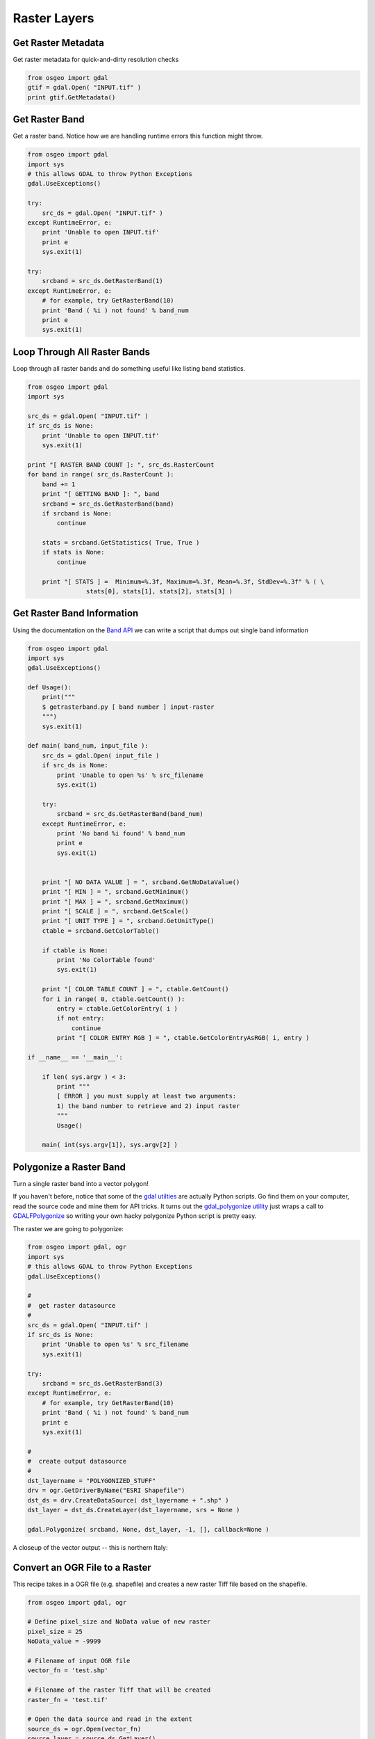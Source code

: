 Raster Layers
===============

Get Raster Metadata
-------------------

Get raster metadata for quick-and-dirty resolution checks

.. code-block:: python

    from osgeo import gdal
    gtif = gdal.Open( "INPUT.tif" )
    print gtif.GetMetadata()


Get Raster Band 
---------------

Get a raster band. Notice how we are handling runtime errors this function might throw.

.. code-block:: python

    from osgeo import gdal
    import sys
    # this allows GDAL to throw Python Exceptions
    gdal.UseExceptions() 

    try:
        src_ds = gdal.Open( "INPUT.tif" )
    except RuntimeError, e:
        print 'Unable to open INPUT.tif'
        print e
        sys.exit(1)

    try:
        srcband = src_ds.GetRasterBand(1)
    except RuntimeError, e:
        # for example, try GetRasterBand(10)
        print 'Band ( %i ) not found' % band_num
        print e
        sys.exit(1)

Loop Through All Raster Bands
-----------------------------

Loop through all raster bands and do something useful like listing band statistics.

.. code-block:: python

    from osgeo import gdal
    import sys

    src_ds = gdal.Open( "INPUT.tif" )
    if src_ds is None:
        print 'Unable to open INPUT.tif'
        sys.exit(1)

    print "[ RASTER BAND COUNT ]: ", src_ds.RasterCount
    for band in range( src_ds.RasterCount ):
        band += 1
        print "[ GETTING BAND ]: ", band
        srcband = src_ds.GetRasterBand(band)
        if srcband is None:
            continue

        stats = srcband.GetStatistics( True, True )
        if stats is None:
            continue

        print "[ STATS ] =  Minimum=%.3f, Maximum=%.3f, Mean=%.3f, StdDev=%.3f" % ( \
                    stats[0], stats[1], stats[2], stats[3] )



Get Raster Band Information
---------------------------

Using the documentation on the `Band API <http://gdal.org/python/osgeo.gdal.Band-class.html>`_ we can 
write a script that dumps out single band information

.. code-block:: python

    from osgeo import gdal
    import sys
    gdal.UseExceptions()

    def Usage():
        print("""
        $ getrasterband.py [ band number ] input-raster
        """)
        sys.exit(1)

    def main( band_num, input_file ):
        src_ds = gdal.Open( input_file )
        if src_ds is None:
            print 'Unable to open %s' % src_filename
            sys.exit(1)

        try:
            srcband = src_ds.GetRasterBand(band_num)
        except RuntimeError, e:
            print 'No band %i found' % band_num
            print e
            sys.exit(1)


        print "[ NO DATA VALUE ] = ", srcband.GetNoDataValue()
        print "[ MIN ] = ", srcband.GetMinimum()
        print "[ MAX ] = ", srcband.GetMaximum()
        print "[ SCALE ] = ", srcband.GetScale()
        print "[ UNIT TYPE ] = ", srcband.GetUnitType()
        ctable = srcband.GetColorTable()
        
        if ctable is None:
            print 'No ColorTable found'
            sys.exit(1)
        
        print "[ COLOR TABLE COUNT ] = ", ctable.GetCount()
        for i in range( 0, ctable.GetCount() ):
            entry = ctable.GetColorEntry( i )
            if not entry:
                continue
            print "[ COLOR ENTRY RGB ] = ", ctable.GetColorEntryAsRGB( i, entry )

    if __name__ == '__main__':

        if len( sys.argv ) < 3:
            print """
            [ ERROR ] you must supply at least two arguments: 
            1) the band number to retrieve and 2) input raster
            """
            Usage()

        main( int(sys.argv[1]), sys.argv[2] )


Polygonize a Raster Band
------------------------

Turn a single raster band into a vector polygon!

If you haven't before, notice that some of the `gdal utilties <http://www.gdal.org/gdal_utilities.html>`_ 
are actually Python scripts. Go find them on your computer, read the source code and mine them for API tricks.
It turns out the `gdal_polygonize utility <http://www.gdal.org/gdal_polygonize.html>`_ 
just wraps a call to `GDALFPolygonize <http://www.gdal.org/gdal__alg_8h.html#a3f522a9035d3512b5d414fb4752671b1>`_
so writing your own hacky polygonize Python script is pretty easy.

The raster we are going to polygonize:

.. image:: images/input_tif.jpg

.. code-block:: python

    from osgeo import gdal, ogr
    import sys
    # this allows GDAL to throw Python Exceptions
    gdal.UseExceptions() 

    #
    #  get raster datasource
    #
    src_ds = gdal.Open( "INPUT.tif" )
    if src_ds is None:
        print 'Unable to open %s' % src_filename
        sys.exit(1)

    try:
        srcband = src_ds.GetRasterBand(3)
    except RuntimeError, e:
        # for example, try GetRasterBand(10)
        print 'Band ( %i ) not found' % band_num
        print e
        sys.exit(1)

    #
    #  create output datasource
    # 
    dst_layername = "POLYGONIZED_STUFF" 
    drv = ogr.GetDriverByName("ESRI Shapefile")
    dst_ds = drv.CreateDataSource( dst_layername + ".shp" )
    dst_layer = dst_ds.CreateLayer(dst_layername, srs = None )

    gdal.Polygonize( srcband, None, dst_layer, -1, [], callback=None )

A closeup of the vector output -- this is northern Italy:

.. image:: images/polygonize_band3.png


Convert an OGR File to a Raster
-------------------------------

This recipe takes in a OGR file (e.g. shapefile) and creates a new raster Tiff file based on the shapefile.

.. code-block:: python

    from osgeo import gdal, ogr

    # Define pixel_size and NoData value of new raster
    pixel_size = 25
    NoData_value = -9999
    
    # Filename of input OGR file
    vector_fn = 'test.shp'
    
    # Filename of the raster Tiff that will be created
    raster_fn = 'test.tif'

    # Open the data source and read in the extent
    source_ds = ogr.Open(vector_fn)
    source_layer = source_ds.GetLayer()
    source_srs = source_layer.GetSpatialRef()
    x_min, x_max, y_min, y_max = source_layer.GetExtent()

    # Create the destination data source
    x_res = int((x_max - x_min) / pixel_size)
    y_res = int((y_max - y_min) / pixel_size)
    target_ds = gdal.GetDriverByName('GTiff').Create(raster_fn, x_res, y_res, gdal.GDT_Byte)
    target_ds.SetGeoTransform((x_min, pixel_size, 0, y_max, 0, -pixel_size))
    band = target_ds.GetRasterBand(1)
    band.SetNoDataValue(NoData_value)

    # Rasterize
    gdal.RasterizeLayer(target_ds, [1], source_layer, burn_values=[0])


Clip a GeoTiff with Shapefile
-----------------------------

Let's use some `Natural Earth data <http://www.naturalearthdata.com/downloads>`_ and clip a `10m relief geotiff <http://www.naturalearthdata.com/downloads/10m-cross-blend-hypso/cross-blended-hypso-with-relief-water-drains-and-ocean-bottom/>`_ with the `Europe/Paris timezone polygon <http://www.naturalearthdata.com/downloads/10m-cultural-vectors/timezones/>`_. Most of the following workflow came from this `geospatialpython post <http://geospatialpython.com/2011/02/clip-raster-using-shapefile.html>`_ . However, the source code on that site assumes your clipping polygon **is** the same extent as the input geotiff. If it is not, then your clipped geotiff will take the input geotiff's extent, which will be incorrect. The modified script below takes this into account and sets the correct x,y offsets for the clipped geotiff. Note, in the following example we are assuming you have the `Python Imaging Library <http://www.pythonware.com/products/pil/>`_ installed.


Before Image: the input Natural Earth 10m geotiff with the timezone overlay we want to clip out:

.. image:: images/clip_raster_before.png


.. code-block:: bash

    from osgeo import gdal, gdalnumeric, ogr, osr
    import Image, ImageDraw
    import os, sys
    gdal.UseExceptions()


    # This function will convert the rasterized clipper shapefile 
    # to a mask for use within GDAL.    
    def imageToArray(i):
        """
        Converts a Python Imaging Library array to a 
        gdalnumeric image.
        """
        a=gdalnumeric.fromstring(i.tostring(),'b')
        a.shape=i.im.size[1], i.im.size[0]
        return a

    def arrayToImage(a):
        """
        Converts a gdalnumeric array to a 
        Python Imaging Library Image.
        """
        i=Image.fromstring('L',(a.shape[1],a.shape[0]),
                (a.astype('b')).tostring())
        return i
         
    def world2Pixel(geoMatrix, x, y):
      """
      Uses a gdal geomatrix (gdal.GetGeoTransform()) to calculate
      the pixel location of a geospatial coordinate 
      """
      ulX = geoMatrix[0]
      ulY = geoMatrix[3]
      xDist = geoMatrix[1]
      yDist = geoMatrix[5]
      rtnX = geoMatrix[2]
      rtnY = geoMatrix[4]
      pixel = int((x - ulX) / xDist)
      line = int((ulY - y) / xDist)
      return (pixel, line) 

    #
    #  EDIT: this is basically an overloaded
    #  version of the gdal_array.OpenArray passing in xoff, yoff explicitly
    #  so we can pass these params off to CopyDatasetInfo
    #
    def OpenArray( array, prototype_ds = None, xoff=0, yoff=0 ): 
        ds = gdal.Open( gdalnumeric.GetArrayFilename(array) ) 

        if ds is not None and prototype_ds is not None: 
            if type(prototype_ds).__name__ == 'str': 
                prototype_ds = gdal.Open( prototype_ds ) 
            if prototype_ds is not None: 
                gdalnumeric.CopyDatasetInfo( prototype_ds, ds, xoff=xoff, yoff=yoff ) 
        return ds 

    def histogram(a, bins=range(0,256)):
      """
      Histogram function for multi-dimensional array.
      a = array
      bins = range of numbers to match 
      """
      fa = a.flat
      n = gdalnumeric.searchsorted(gdalnumeric.sort(fa), bins)
      n = gdalnumeric.concatenate([n, [len(fa)]])
      hist = n[1:]-n[:-1] 
      return hist

    def stretch(a):
      """
      Performs a histogram stretch on a gdalnumeric array image.
      """
      hist = histogram(a)
      im = arrayToImage(a)   
      lut = []
      for b in range(0, len(hist), 256):
        # step size
        step = reduce(operator.add, hist[b:b+256]) / 255
        # create equalization lookup table
        n = 0
        for i in range(256):
          lut.append(n / step)
          n = n + hist[i+b]
      im = im.point(lut)
      return imageToArray(im)

    def main( shapefile_path, raster_path ):
        # Load the source data as a gdalnumeric array
        srcArray = gdalnumeric.LoadFile(raster_path)

        # Also load as a gdal image to get geotransform 
        # (world file) info
        srcImage = gdal.Open(raster_path)
        geoTrans = srcImage.GetGeoTransform()

        # Create an OGR layer from a boundary shapefile
        shapef = ogr.Open(shapefile_path)
        lyr = shapef.GetLayer( os.path.split( os.path.splitext( shapefile_path )[0] )[1] )
        poly = lyr.GetNextFeature()

        # Convert the layer extent to image pixel coordinates
        minX, maxX, minY, maxY = lyr.GetExtent()
        ulX, ulY = world2Pixel(geoTrans, minX, maxY)
        lrX, lrY = world2Pixel(geoTrans, maxX, minY)

        # Calculate the pixel size of the new image
        pxWidth = int(lrX - ulX)
        pxHeight = int(lrY - ulY)

        clip = srcArray[:, ulY:lrY, ulX:lrX]

        #
        # EDIT: create pixel offset to pass to new image Projection info
        #
        xoffset =  ulX 
        yoffset =  ulY
        print "Xoffset, Yoffset = ( %f, %f )" % ( xoffset, yoffset )

        # Create a new geomatrix for the image
        geoTrans = list(geoTrans)
        geoTrans[0] = minX
        geoTrans[3] = maxY

        # Map points to pixels for drawing the 
        # boundary on a blank 8-bit, 
        # black and white, mask image.
        points = []
        pixels = []
        geom = poly.GetGeometryRef()
        pts = geom.GetGeometryRef(0)
        for p in range(pts.GetPointCount()):
          points.append((pts.GetX(p), pts.GetY(p)))
        for p in points:
          pixels.append(world2Pixel(geoTrans, p[0], p[1]))
        rasterPoly = Image.new("L", (pxWidth, pxHeight), 1)
        rasterize = ImageDraw.Draw(rasterPoly)
        rasterize.polygon(pixels, 0)
        mask = imageToArray(rasterPoly)   

        # Clip the image using the mask
        clip = gdalnumeric.choose(mask, \
            (clip, 0)).astype(gdalnumeric.uint8)

        # This image has 3 bands so we stretch each one to make them
        # visually brighter
        for i in range(3):
          clip[i,:,:] = stretch(clip[i,:,:])

        # Save new tiff
        #
        #  EDIT: instead of SaveArray, let's break all the
        #  SaveArray steps out more explicity so 
        #  we can overwrite the offset of the destination
        #  raster
        #
        ### the old way using SaveArray
        #
        # gdalnumeric.SaveArray(clip, "OUTPUT.tif", format="GTiff", prototype=raster_path)
        #
        ###
        #
        gtiffDriver = gdal.GetDriverByName( 'GTiff' ) 
        if gtiffDriver is None: 
            raise ValueError("Can't find GeoTiff Driver") 
        gtiffDriver.CreateCopy( "OUTPUT.tif", 
            OpenArray( clip, prototype_ds=raster_path, xoff=xoffset, yoff=yoffset ) 
        )

        # Save as an 8-bit jpeg for an easy, quick preview
        clip = clip.astype(gdalnumeric.uint8)
        gdalnumeric.SaveArray(clip, "OUTPUT.jpg", format="JPEG")

        gdal.ErrorReset()


    if __name__ == '__main__':

        #
        # example run : $ python clip.py /<full-path>/<shapefile-name>.shp /<full-path>/<raster-name>.tif
        #
        if len( sys.argv ) < 2:
            print "[ ERROR ] you must two args. 1) the full shapefile path and 2) the full raster path"
            sys.exit( 1 )

        main( sys.argv[1], sys.argv[2] )


After Image: the clipped geotiff with the timezone border overlayed in orange on top of input geotiff:

.. image:: images/clip_raster_after.png

Calculate zonal statistics
--------------------------

This recipe calculates statistics on values of a raster within the zones of a vector dataset. It returns for each feature a dictionary item (FID) with the statistical values in the following order: Average, Mean, Medain, Standard Deviation, Variance


.. code-block:: python 

    import gdal, ogr, osr, numpy
    import sys


    def zonal_stats(feat, input_zone_polygon, input_value_raster):

        # Open data
        raster = gdal.Open(input_value_raster)
        shp = ogr.Open(input_zone_polygon)
        lyr = shp.GetLayer()

        # Get raster georeference info
        transform = raster.GetGeoTransform()
        xOrigin = transform[0]
        yOrigin = transform[3]
        pixelWidth = transform[1]
        pixelHeight = transform[5]

        # Reproject vector geometry to same projection as raster
        sourceSR = lyr.GetSpatialRef()
        targetSR = osr.SpatialReference()
        targetSR.ImportFromWkt(raster.GetProjectionRef())
        coordTrans = osr.CoordinateTransformation(sourceSR,targetSR)
        feat = lyr.GetNextFeature()
        geom = feat.GetGeometryRef()
        geom.Transform(coordTrans)
    
        # Get extent of feat
        geom = feat.GetGeometryRef()
        if (geom.GetGeometryName() == 'MULTIPOLYGON'):
            count = 0
            pointsX = []; pointsY = []
            for polygon in geom:
                geomInner = geom.GetGeometryRef(count)    
                ring = geomInner.GetGeometryRef(0)
                numpoints = ring.GetPointCount()
                for p in range(numpoints):
                        lon, lat, z = ring.GetPoint(p)
                        pointsX.append(lon)
                        pointsY.append(lat)    
                count += 1
        elif (geom.GetGeometryName() == 'POLYGON'):
            ring = geom.GetGeometryRef(0)
            numpoints = ring.GetPointCount()
            pointsX = []; pointsY = []
            for p in range(numpoints):
                    lon, lat, z = ring.GetPoint(p)
                    pointsX.append(lon)
                    pointsY.append(lat)

        else:
            sys.exit("ERROR: Geometry needs to be either Polygon or Multipolygon")
    
        xmin = min(pointsX)
        xmax = max(pointsX)
        ymin = min(pointsY)
        ymax = max(pointsY)

        # Specify offset and rows and columns to read
        xoff = int((xmin - xOrigin)/pixelWidth)
        yoff = int((yOrigin - ymax)/pixelWidth)
        xcount = int((xmax - xmin)/pixelWidth)+1
        ycount = int((ymax - ymin)/pixelWidth)+1

        # Create memory target raster
        target_ds = gdal.GetDriverByName('MEM').Create('', xcount, ycount, gdal.GDT_Byte)
        target_ds.SetGeoTransform((
            xmin, pixelWidth, 0,
            ymax, 0, pixelHeight,
        ))

        # Create for target raster the same projection as for the value raster
        raster_srs = osr.SpatialReference()
        raster_srs.ImportFromWkt(raster.GetProjectionRef())
        target_ds.SetProjection(raster_srs.ExportToWkt())

        # Rasterize zone polygon to raster
        gdal.RasterizeLayer(target_ds, [1], lyr, burn_values=[1])

        # Read raster as arrays
        banddataraster = raster.GetRasterBand(1)
        dataraster = banddataraster.ReadAsArray(xoff, yoff, xcount, ycount).astype(numpy.float)

        bandmask = target_ds.GetRasterBand(1)
        datamask = bandmask.ReadAsArray(0, 0, xcount, ycount).astype(numpy.float)

        # Mask zone of raster
        zoneraster = numpy.ma.masked_array(dataraster,  numpy.logical_not(datamask))

        # Calculate statistics of zonal raster
        return numpy.average(zoneraster),numpy.mean(zoneraster),numpy.median(zoneraster),numpy.std(zoneraster),numpy.var(zoneraster)


    def loop_zonal_stats(input_zone_polygon, input_value_raster):

        shp = ogr.Open(input_zone_polygon)
        lyr = shp.GetLayer()
        featList = range(lyr.GetFeatureCount())
        statDict = {}

        for FID in featList:
            feat = lyr.GetFeature(FID)
            meanValue = zonal_stats(feat, input_zone_polygon, input_value_raster)
            statDict[FID] = meanValue
        return statDict
    
    def main(input_zone_polygon, input_value_raster):
        return loop_zonal_stats(input_zone_polygon, input_value_raster)
    

    if __name__ == "__main__":

        #
        # Returns for each feature a dictionary item (FID) with the statistical values in the following order: Average, Mean, Medain, Standard Deviation, Variance
        #
        # example run : $ python grid.py <full-path><output-shapefile-name>.shp xmin xmax ymin ymax gridHeight gridWidth
        #
    
        if len( sys.argv ) != 3:
            print "[ ERROR ] you must supply two arguments: input-zone-shapefile-name.shp input-value-raster-name.tif "
            sys.exit( 1 )
        print 'Returns for each feature a dictionary item (FID) with the statistical values in the following order: Average, Mean, Medain, Standard Deviation, Variance'
        print main( sys.argv[1], sys.argv[2] )
    


Raster to vector line
--------------------------

This recipe converts raster pixels with a specified value to vector lines. For example the blue pixels (value = 0) are converted to vector lines.


.. image:: images/raster2line1.png

.. code-block:: python 

	import ogr, gdal, osr, os
	import numpy as np
	import itertools
	from math import sqrt,ceil

	def pixelOffset2coord(rasterfn,xOffset,yOffset):
	    raster = gdal.Open(rasterfn)
	    geotransform = raster.GetGeoTransform()
	    originX = geotransform[0]
	    originY = geotransform[3] 
	    pixelWidth = geotransform[1] 
	    pixelHeight = geotransform[5]
	    coordX = originX+pixelWidth*xOffset 
	    coordY = originY+pixelHeight*yOffset
	    return coordX, coordY

	def raster2array(rasterfn):
	    raster = gdal.Open(rasterfn)
	    band = raster.GetRasterBand(1)
	    array = band.ReadAsArray()
	    return array  
	
	def array2shp(array,outSHPfn,rasterfn,pixelValue):
    
	    # max distance between points
	    raster = gdal.Open(rasterfn)
	    geotransform = raster.GetGeoTransform()
	    pixelWidth = geotransform[1] 
	    maxDistance = ceil(sqrt(2*pixelWidth*pixelWidth))
	    print maxDistance
    
	    # array2dict
	    count = 0
	    roadList = np.where(array == pixelValue)
	    multipoint = ogr.Geometry(ogr.wkbMultiLineString)
	    pointDict = {}
	    for indexY in roadList[0]:
	        indexX = roadList[1][count]
	        Xcoord, Ycoord = pixelOffset2coord(rasterfn,indexX,indexY)
	        pointDict[count] = (Xcoord, Ycoord)
	        count += 1
    
	    # dict2wkbMultiLineString
	    multiline = ogr.Geometry(ogr.wkbMultiLineString)
	    for i in itertools.combinations(pointDict.values(), 2):
	        point1 = ogr.Geometry(ogr.wkbPoint)
	        point1.AddPoint(i[0][0],i[0][1])
	        point2 = ogr.Geometry(ogr.wkbPoint)
	        point2.AddPoint(i[1][0],i[1][1])
    
	        distance = point1.Distance(point2)
    
	        if distance < maxDistance:
	            line = ogr.Geometry(ogr.wkbLineString)
	            line.AddPoint(i[0][0],i[0][1])
	            line.AddPoint(i[1][0],i[1][1])
	            multiline.AddGeometry(line)
        
	    # wkbMultiLineString2shp
	    shpDriver = ogr.GetDriverByName("ESRI Shapefile")
	    if os.path.exists(outSHPfn):
	        shpDriver.DeleteDataSource(outSHPfn)
	    outDataSource = shpDriver.CreateDataSource(outSHPfn)
	    outLayer = outDataSource.CreateLayer(outSHPfn, geom_type=ogr.wkbMultiLineString )
	    featureDefn = outLayer.GetLayerDefn()
	    outFeature = ogr.Feature(featureDefn)
	    outFeature.SetGeometry(multiline)
	    outLayer.CreateFeature(outFeature)
    

	def main(rasterfn,outSHPfn,pixelValue):   
	    array = raster2array(rasterfn)
	    array2shp(array,outSHPfn,rasterfn,pixelValue)

	if __name__ == "__main__":
	    rasterfn = 'test.tif'
	    outSHPfn = 'test.shp'
	    pixelValue = 0
	    main(rasterfn,outSHPfn,pixelValue)
    
    

    
The green lines show the converted lines.

.. image:: images/raster2line2.png


Create raster from array
--------------------------

This recipe creates a raster from an array


.. code-block:: python 

    import gdal, ogr, os, osr
    import numpy as np


    def array2raster(newRasterfn,rasterOrigin,pixelWidth,pixelHeight,array):
    
        cols = array.shape[1]
        rows = array.shape[0]
        originX = rasterOrigin[0]
        originY = rasterOrigin[1]
    
        driver = gdal.GetDriverByName('GTiff')
        outRaster = driver.Create(newRasterfn, cols, rows, gdal.GDT_Byte)
        outRaster.SetGeoTransform((originX, pixelWidth, 0, originY, 0, pixelHeight))
        outband = outRaster.GetRasterBand(1)
        outband.WriteArray(array)
        outRasterSRS = osr.SpatialReference()
        outRasterSRS.ImportFromEPSG(4326)
        outRaster.SetProjection(outRasterSRS.ExportToWkt())
        outband.FlushCache()
    
    
    def main(newRasterfn,rasterOrigin,pixelWidth,pixelHeight,array):   
        reversed_arr = array[::-1] # reverse array so the tif looks like the array
        array2raster(newRasterfn,rasterOrigin,pixelWidth,pixelHeight,reversed_arr) # convert array to raster
  
    
    if __name__ == "__main__":
        rasterOrigin = (-123.25745,45.43013)
        pixelWidth = 10
        pixelHeight = 10
        newRasterfn = 'test.tif'
        array = np.array([[ 1, 1, 1, 1, 1, 1, 1, 1, 1, 1, 1, 1, 1, 1, 1, 1, 1, 1, 1],
                          [ 1, 1, 1, 1, 1, 1, 1, 1, 1, 1, 1, 1, 1, 1, 1, 1, 1, 1, 1],
                          [ 1, 0, 0, 0, 0, 1, 0, 0, 0, 0, 1, 0, 0, 0, 1, 0, 1, 1, 1],
                          [ 1, 0, 1, 1, 1, 1, 1, 0, 1, 0, 1, 0, 1, 0, 1, 0, 1, 1, 1],
                          [ 1, 0, 1, 0, 0, 1, 1, 0, 1, 0, 1, 0, 0, 0, 1, 0, 1, 1, 1],
                          [ 1, 0, 1, 1, 0, 1, 1, 0, 1, 0, 1, 0, 1, 0, 1, 0, 1, 1, 1],
                          [ 1, 0, 0, 0, 0, 1, 0, 0, 0, 0, 1, 0, 1, 0, 1, 0, 0, 0, 1],
                          [ 1, 1, 1, 1, 1, 1, 1, 1, 1, 1, 1, 1, 1, 1, 1, 1, 1, 1, 1],
                          [ 1, 1, 1, 1, 1, 1, 1, 1, 1, 1, 1, 1, 1, 1, 1, 1, 1, 1, 1],
                          [ 1, 1, 1, 1, 1, 1, 1, 1, 1, 1, 1, 1, 1, 1, 1, 1, 1, 1, 1]])
    
    
        main(newRasterfn,rasterOrigin,pixelWidth,pixelHeight,array)

The create raster from the example array looks like this:

.. image:: images/array2raster.png



Create least cost path
--------------------------

This recipe creates a least cost path between two coordinates based on a raster cost surface.
In the example below, a cost path between point 1 and point 2 is created based on a slope raster.

.. image:: images/costpath1.png

.. code-block:: python 

    import gdal, osr
    from skimage.graph import route_through_array
    import numpy as np


    def raster2array(rasterfn):
        raster = gdal.Open(rasterfn)
        band = raster.GetRasterBand(1)
        array = band.ReadAsArray()
        return array  
    
    def coord2pixelOffset(rasterfn,x,y):
        raster = gdal.Open(rasterfn)
        geotransform = raster.GetGeoTransform()
        originX = geotransform[0]
        originY = geotransform[3] 
        pixelWidth = geotransform[1] 
        pixelHeight = geotransform[5]
        xOffset = int((x - originX)/pixelWidth)
        yOffset = int((y - originY)/pixelHeight)
        return xOffset,yOffset

    def createPath(CostSurfacefn,costSurfaceArray,startCoord,stopCoord):   

        # coordinates to array index
        startCoordX = startCoord[0]
        startCoordY = startCoord[1]
        startIndexX,startIndexY = coord2pixelOffset(CostSurfacefn,startCoordX,startCoordY)
    
        stopCoordX = stopCoord[0]
        stopCoordY = stopCoord[1]
        stopIndexX,stopIndexY = coord2pixelOffset(CostSurfacefn,stopCoordX,stopCoordY)
    
        # create path
        indices, weight = route_through_array(costSurfaceArray, (startIndexY,startIndexX), (stopIndexY,stopIndexX),geometric=True,fully_connected=True)
        indices = np.array(indices).T
        path = np.zeros_like(costSurfaceArray)
        path[indices[0], indices[1]] = 1
        return path

    def array2raster(newRasterfn,rasterfn,array):
        raster = gdal.Open(rasterfn)
        geotransform = raster.GetGeoTransform()
        originX = geotransform[0]
        originY = geotransform[3] 
        pixelWidth = geotransform[1] 
        pixelHeight = geotransform[5]
        cols = array.shape[1]
        rows = array.shape[0]
    
        driver = gdal.GetDriverByName('GTiff')
        outRaster = driver.Create(newRasterfn, cols, rows, gdal.GDT_Byte)
        outRaster.SetGeoTransform((originX, pixelWidth, 0, originY, 0, pixelHeight))
        outband = outRaster.GetRasterBand(1)
        outband.WriteArray(array)
        outRasterSRS = osr.SpatialReference()
        outRasterSRS.ImportFromWkt(raster.GetProjectionRef())
        outRaster.SetProjection(outRasterSRS.ExportToWkt())
        outband.FlushCache()    
    
    def main(CostSurfacefn,outputPathfn,startCoord,stopCoord):
    
        costSurfaceArray = raster2array(CostSurfacefn) # creates array from cost surface raster
    
        pathArray = createPath(CostSurfacefn,costSurfaceArray,startCoord,stopCoord) # creates path array
    
        array2raster(outputPathfn,CostSurfacefn,pathArray) # converts path array to raster
    
    
    if __name__ == "__main__":
        CostSurfacefn = 'CostSurface.tif'
        startCoord = (345387.871,1267855.277)
        stopCoord = (345479.425,1267799.626)
        outputPathfn = 'Path.tif'
        main(CostSurfacefn,outputPathfn,startCoord,stopCoord)

The created cost path between the points.

.. image:: images/costpath2.png



